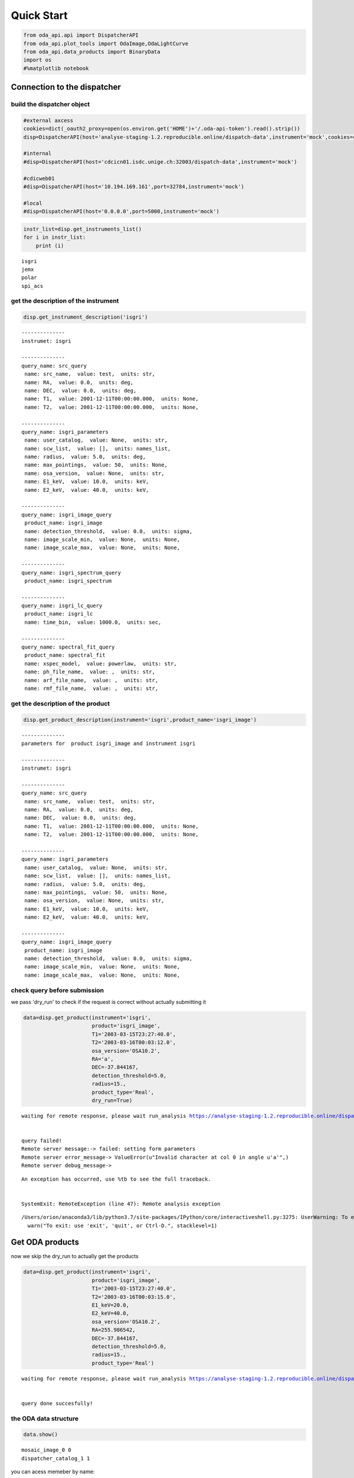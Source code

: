 
Quick Start
===========

.. code:: ipython3

    from oda_api.api import DispatcherAPI
    from oda_api.plot_tools import OdaImage,OdaLightCurve
    from oda_api.data_products import BinaryData
    import os
    #%matplotlib notebook


Connection to the dispatcher
----------------------------

build the dispatcher object
~~~~~~~~~~~~~~~~~~~~~~~~~~~

.. code:: ipython3

    #external axcess
    cookies=dict(_oauth2_proxy=open(os.environ.get('HOME')+'/.oda-api-token').read().strip())
    disp=DispatcherAPI(host='analyse-staging-1.2.reproducible.online/dispatch-data',instrument='mock',cookies=cookies,protocol='https')
    
    #internal
    #disp=DispatcherAPI(host='cdcicn01.isdc.unige.ch:32003/dispatch-data',instrument='mock')
    
    #cdicweb01
    #disp=DispatcherAPI(host='10.194.169.161',port=32784,instrument='mock')
    
    #local
    #disp=DispatcherAPI(host='0.0.0.0',port=5000,instrument='mock')
     

.. code:: ipython3

    instr_list=disp.get_instruments_list()
    for i in instr_list:
        print (i)


.. parsed-literal::

    isgri
    jemx
    polar
    spi_acs



get the description of the instrument
~~~~~~~~~~~~~~~~~~~~~~~~~~~~~~~~~~~~~

.. code:: ipython3

    disp.get_instrument_description('isgri')


.. parsed-literal::

    
    --------------
    instrumet: isgri
    
    --------------
    query_name: src_query
     name: src_name,  value: test,  units: str, 
     name: RA,  value: 0.0,  units: deg, 
     name: DEC,  value: 0.0,  units: deg, 
     name: T1,  value: 2001-12-11T00:00:00.000,  units: None, 
     name: T2,  value: 2001-12-11T00:00:00.000,  units: None, 
    
    --------------
    query_name: isgri_parameters
     name: user_catalog,  value: None,  units: str, 
     name: scw_list,  value: [],  units: names_list, 
     name: radius,  value: 5.0,  units: deg, 
     name: max_pointings,  value: 50,  units: None, 
     name: osa_version,  value: None,  units: str, 
     name: E1_keV,  value: 10.0,  units: keV, 
     name: E2_keV,  value: 40.0,  units: keV, 
    
    --------------
    query_name: isgri_image_query
     product_name: isgri_image
     name: detection_threshold,  value: 0.0,  units: sigma, 
     name: image_scale_min,  value: None,  units: None, 
     name: image_scale_max,  value: None,  units: None, 
    
    --------------
    query_name: isgri_spectrum_query
     product_name: isgri_spectrum
    
    --------------
    query_name: isgri_lc_query
     product_name: isgri_lc
     name: time_bin,  value: 1000.0,  units: sec, 
    
    --------------
    query_name: spectral_fit_query
     product_name: spectral_fit
     name: xspec_model,  value: powerlaw,  units: str, 
     name: ph_file_name,  value: ,  units: str, 
     name: arf_file_name,  value: ,  units: str, 
     name: rmf_file_name,  value: ,  units: str, 


get the description of the product
~~~~~~~~~~~~~~~~~~~~~~~~~~~~~~~~~~

.. code:: ipython3

    disp.get_product_description(instrument='isgri',product_name='isgri_image')


.. parsed-literal::

    --------------
    parameters for  product isgri_image and instrument isgri
    
    --------------
    instrumet: isgri
    
    --------------
    query_name: src_query
     name: src_name,  value: test,  units: str, 
     name: RA,  value: 0.0,  units: deg, 
     name: DEC,  value: 0.0,  units: deg, 
     name: T1,  value: 2001-12-11T00:00:00.000,  units: None, 
     name: T2,  value: 2001-12-11T00:00:00.000,  units: None, 
    
    --------------
    query_name: isgri_parameters
     name: user_catalog,  value: None,  units: str, 
     name: scw_list,  value: [],  units: names_list, 
     name: radius,  value: 5.0,  units: deg, 
     name: max_pointings,  value: 50,  units: None, 
     name: osa_version,  value: None,  units: str, 
     name: E1_keV,  value: 10.0,  units: keV, 
     name: E2_keV,  value: 40.0,  units: keV, 
    
    --------------
    query_name: isgri_image_query
     product_name: isgri_image
     name: detection_threshold,  value: 0.0,  units: sigma, 
     name: image_scale_min,  value: None,  units: None, 
     name: image_scale_max,  value: None,  units: None, 


check query before submission
~~~~~~~~~~~~~~~~~~~~~~~~~~~~~

we pass 'dry\_run' to check if the request is correct without actually
submitting it

.. code:: ipython3

    data=disp.get_product(instrument='isgri',
                          product='isgri_image',
                          T1='2003-03-15T23:27:40.0',
                          T2='2003-03-16T00:03:12.0',
                          osa_version='OSA10.2',
                          RA='a',
                          DEC=-37.844167,
                          detection_threshold=5.0,
                          radius=15.,
                          product_type='Real',
                          dry_run=True)


.. parsed-literal::

    waiting for remote response, please wait run_analysis https://analyse-staging-1.2.reproducible.online/dispatch-data
    
    
    query failed!
    Remote server message:-> failed: setting form parameters
    Remote server error_message-> ValueError(u"Invalid character at col 0 in angle u'a'",)
    Remote server debug_message-> 


::


    An exception has occurred, use %tb to see the full traceback.


    SystemExit: RemoteException (line 47): Remote analysis exception



.. parsed-literal::

    /Users/orion/anaconda3/lib/python3.7/site-packages/IPython/core/interactiveshell.py:3275: UserWarning: To exit: use 'exit', 'quit', or Ctrl-D.
      warn("To exit: use 'exit', 'quit', or Ctrl-D.", stacklevel=1)


Get ODA products
----------------

now we skip the dry\_run to actually get the products

.. code:: ipython3

    data=disp.get_product(instrument='isgri',
                          product='isgri_image',
                          T1='2003-03-15T23:27:40.0',
                          T2='2003-03-16T00:03:15.0',
                          E1_keV=20.0,
                          E2_keV=40.0,
                          osa_version='OSA10.2',
                          RA=255.986542,
                          DEC=-37.844167,
                          detection_threshold=5.0,
                          radius=15.,
                          product_type='Real')


.. parsed-literal::

    waiting for remote response, please wait run_analysis https://analyse-staging-1.2.reproducible.online/dispatch-data
    
    
    query done succesfully!


the ODA data structure
~~~~~~~~~~~~~~~~~~~~~~

.. code:: ipython3

    data.show()


.. parsed-literal::

    mosaic_image_0 0
    dispatcher_catalog_1 1


you can acess memeber by name:

.. code:: ipython3

    data.mosaic_image_0




.. parsed-literal::

    <oda_api.data_products.NumpyDataProduct at 0x117c8f828>



or by position in the data list

.. code:: ipython3

    data._p_list[0]




.. parsed-literal::

    <oda_api.data_products.NumpyDataProduct at 0x117c8f828>



the ODA catalog
~~~~~~~~~~~~~~~

.. code:: ipython3

    data.dispatcher_catalog_1.table




.. raw:: html

    <i>Table length=4</i>
    <table id="table4694015728" class="table-striped table-bordered table-condensed">
    <thead><tr><th>meta_ID</th><th>src_names</th><th>significance</th><th>ra</th><th>dec</th><th>NEW_SOURCE</th><th>ISGRI_FLAG</th><th>FLAG</th><th>ERR_RAD</th></tr></thead>
    <thead><tr><th></th><th></th><th></th><th>deg</th><th>deg</th><th></th><th></th><th></th><th></th></tr></thead>
    <thead><tr><th>int64</th><th>str12</th><th>float64</th><th>float64</th><th>float64</th><th>int64</th><th>int64</th><th>int64</th><th>float64</th></tr></thead>
    <tr><td>67</td><td>OAO 1657-415</td><td>18.9650936126709</td><td>255.1972198486328</td><td>-41.653160095214844</td><td>-32768</td><td>2</td><td>0</td><td>0.00014000000373926014</td></tr>
    <tr><td>73</td><td>4U 1700-377</td><td>22.8853702545166</td><td>255.97720336914062</td><td>-37.83725357055664</td><td>-32768</td><td>2</td><td>0</td><td>0.0002800000074785203</td></tr>
    <tr><td>76</td><td>GX 349+2</td><td>14.08207893371582</td><td>256.4292297363281</td><td>-36.415679931640625</td><td>-32768</td><td>2</td><td>0</td><td>0.0002800000074785203</td></tr>
    <tr><td>128</td><td>GX 354-0</td><td>9.371565818786621</td><td>262.9886169433594</td><td>-33.828392028808594</td><td>-32768</td><td>2</td><td>0</td><td>0.0002800000074785203</td></tr>
    </table>



you can use astropy.table commands to modify the table of the catatlog
http://docs.astropy.org/en/stable/table/modify\_table.html

to generate a catalog to pass to the dispatcher api

.. code:: ipython3

    api_cat=data.dispatcher_catalog_1.get_api_dictionary()

.. code:: ipython3

    api_cat




.. parsed-literal::

    '{"cat_frame": "fk5", "cat_coord_units": "deg", "cat_column_list": [[67, 73, 76, 128], ["OAO 1657-415", "4U 1700-377", "GX 349+2", "GX 354-0"], [18.9650936126709, 22.8853702545166, 14.08207893371582, 9.371565818786621], [255.1972198486328, 255.97720336914062, 256.4292297363281, 262.9886169433594], [-41.653160095214844, -37.83725357055664, -36.415679931640625, -33.828392028808594], [-32768, -32768, -32768, -32768], [2, 2, 2, 2], [0, 0, 0, 0], [0.00014000000373926014, 0.0002800000074785203, 0.0002800000074785203, 0.0002800000074785203]], "cat_column_names": ["meta_ID", "src_names", "significance", "ra", "dec", "NEW_SOURCE", "ISGRI_FLAG", "FLAG", "ERR_RAD"], "cat_column_descr": [["meta_ID", "<i8"], ["src_names", "<U12"], ["significance", "<f8"], ["ra", "<f8"], ["dec", "<f8"], ["NEW_SOURCE", "<i8"], ["ISGRI_FLAG", "<i8"], ["FLAG", "<i8"], ["ERR_RAD", "<f8"]], "cat_lat_name": "dec", "cat_lon_name": "ra"}'



.. code:: ipython3

    data=disp.get_product(instrument='isgri',
                          product='isgri_image',
                          T1='2003-03-15T23:27:40.0',
                          T2='2003-03-16T00:03:15.0',
                          E1_keV=20.0,
                          E2_keV=40.0,
                          osa_version='OSA10.2',
                          RA=255.986542,
                          DEC=-37.844167,
                          detection_threshold=5.0,
                          radius=15.,
                          product_type='Rela',
                          selected_catalog=api_cat)


.. parsed-literal::

    waiting for remote response, please wait run_analysis https://analyse-staging-1.2.reproducible.online/dispatch-data
    
    
    query done succesfully!


you can explore the image with the following command

.. code:: ipython3

    data.mosaic_image_0.show()


.. parsed-literal::

    ------------------------------
    name: mosaic_image
    meta_data dict_keys(['src_name', 'instrument', 'product', 'query_parameters'])
    number of data units 1
    ------------------------------
    data uniti 0 ,name: ISGR-MOSA-IMA


.. code:: ipython3

    data.mosaic_image_0.show_meta()


.. parsed-literal::

    ------------------------------
    src_name : 
    instrument : isgri
    product : mosaic
    query_parameters : [{"query_name": "isgri_image_query"}, {"product_name": "isgri_image_query"}, {"units": "sigma", "name": "detection_threshold", "value": "5.0"}, {"units": null, "name": "image_scale_min", "value": null}, {"units": null, "name": "image_scale_max", "value": null}]
    ------------------------------


.. code:: ipython3

    data.mosaic_image_0.data_unit[0].data




.. parsed-literal::

    array([[0., 0., 0., ..., 0., 0., 0.],
           [0., 0., 0., ..., 0., 0., 0.],
           [0., 0., 0., ..., 0., 0., 0.],
           ...,
           [0., 0., 0., ..., 0., 0., 0.],
           [0., 0., 0., ..., 0., 0., 0.],
           [0., 0., 0., ..., 0., 0., 0.]], dtype=float32)



.. code:: ipython3

    hdu=data.mosaic_image_0.to_fits_hdu_list()

.. code:: ipython3

    data.mosaic_image_0.data_unit[0].data.shape




.. parsed-literal::

    (455, 455)



.. code:: ipython3

    data.mosaic_image_0.write_fits_file('test.fits',overwrite=True)

the ODA Image plotting tool
~~~~~~~~~~~~~~~~~~~~~~~~~~~

.. code:: ipython3

    #interactive
    #%matplotlib notebook
    
    %matplotlib inline
    im=OdaImage(data.mosaic_image_0)

.. code:: ipython3

    im.show()



.. image:: TestAPI_files/TestAPI_37_0.png


.. code:: ipython3

    data.mosaic_image_0.data_unit[0].header




.. parsed-literal::

    {'BASETYPE': 'DAL_ARRAY',
     'BITPIX': -32,
     'BSCALE': 1,
     'BUNIT': 'no units',
     'BZERO': 0,
     'CD1_1': -0.0822862539155913,
     'CD1_2': 0.0,
     'CD2_1': 0.0,
     'CD2_2': 0.0822862539155913,
     'CHANMAX': 40,
     'CHANMIN': 20,
     'CHANTYPE': 'PI',
     'CHECKSUM': 'dCOEfBN9dBNEdBN9',
     'COMMENT': 'STAMP :',
     'CONFIGUR': 'latest_osa_sw_2015-11-10T03:50:02',
     'CREATOR': 'ii_skyimage 5.4.4',
     'CRPIX1': 228.0,
     'CRPIX2': 228.0,
     'CRVAL1': 252.939376831055,
     'CRVAL2': -32.649772644043,
     'CTYPE1': 'RA---TAN',
     'CTYPE2': 'DEC--TAN',
     'CUNIT1': 'deg',
     'CUNIT2': 'deg',
     'DATASUM': '3562348081',
     'DATE': '2019-03-15T12:08:54',
     'DATE-END': '2003-03-15T23:57:39',
     'DATE-OBS': '2003-03-15T23:27:53',
     'DEADC': 0.775885283090927,
     'DETNAM': 'ISGRI',
     'EQUINOX': 2000.0,
     'EXTNAME': 'ISGR-MOSA-IMA',
     'EXTREL': '7.4',
     'EXTVER': 3,
     'E_MAX': 40.0,
     'E_MEAN': 30.0,
     'E_MIN': 20.0,
     'GCOUNT': 1,
     'GRPID1': 1,
     'HDUCLAS1': 'IMAGE',
     'HDUCLASS': 'OGIP',
     'HDUDOC': 'ISDC-IBIS ICD',
     'HDUVERS': '1.1.0',
     'IMATYPE': 'SIGNIFICANCE',
     'INSTRUME': 'IBIS',
     'ISDCLEVL': 'IMA',
     'LATPOLE': 0,
     'LONGPOLE': 180,
     'MJDREF': 51544.0,
     'MOSASPR': 1,
     'NAXIS': 2,
     'NAXIS1': 455,
     'NAXIS2': 455,
     'OGID': 'String',
     'ONTIME': 1587.05859375,
     'ORIGIN': 'ISDC',
     'PCOUNT': 0,
     'RADECSYS': 'FK5',
     'STAMP': '2019-03-15T12:08:54 ii_skyimage 5.4.4',
     'TELAPSE': 1589.0,
     'TELESCOP': 'INTEGRAL',
     'TFIRST': 1169.97884473118,
     'TIMEREF': 'LOCAL',
     'TIMESYS': 'TT',
     'TIMEUNIT': 'd',
     'TLAST': 1169.99724526505,
     'TSTART': 1169.97844975867,
     'TSTOP': 1169.99912106495,
     'XTENSION': 'IMAGE'}



the ODA LC plotting tool
~~~~~~~~~~~~~~~~~~~~~~~~

.. code:: ipython3

    data=disp.get_product(instrument='isgri',
                          product='isgri_lc',
                          T1='2003-03-15T23:27:40.0',
                          T2='2003-03-16T00:03:12.0',
                          time_bin=70,
                          osa_version='OSA10.2',
                          RA=255.986542,
                          DEC=-37.844167,
                          detection_threshold=5.0,
                          radius=15.,
                          product_type='Real')


.. parsed-literal::

    waiting for remote response, please wait run_analysis http://10.194.169.161:32784
    
    
    query done succesfully!


explore LC
~~~~~~~~~~

.. code:: ipython3

    data.show()


.. parsed-literal::

    isgri_lc_0 0
    isgri_lc_1 1
    isgri_lc_2 2
    isgri_lc_3 3
    isgri_lc_4 4
    isgri_lc_5 5
    isgri_lc_6 6
    isgri_lc_7 7
    isgri_lc_8 8
    isgri_lc_9 9
    isgri_lc_10 10
    isgri_lc_11 11
    isgri_lc_12 12
    isgri_lc_13 13
    isgri_lc_14 14
    isgri_lc_15 15
    isgri_lc_16 16
    isgri_lc_17 17
    isgri_lc_18 18
    isgri_lc_19 19
    isgri_lc_20 20
    isgri_lc_21 21
    isgri_lc_22 22
    isgri_lc_23 23
    isgri_lc_24 24
    isgri_lc_25 25
    isgri_lc_26 26
    isgri_lc_27 27
    isgri_lc_28 28
    isgri_lc_29 29


.. code:: ipython3

    data.isgri_lc_0.show_meta()


.. parsed-literal::

    ------------------------------
    src_name : GX 349+2
    rate : RATE
    time_bin : 0.000810143479094966
    rate_err : ERROR
    time : TIME
    ------------------------------


.. code:: ipython3

    for ID,s in enumerate(data._p_list):
        print (ID,s.meta_data['src_name'])


.. parsed-literal::

    0 GX 349+2
    1 IGR J17285-2922
    2 AX J1700.2-4220
    3 IGR J17507-2856
    4 IGR J17508-3219
    5 IGR J17586-2129
    6 OAO 1657-415
    7 GRO J1719-24
    8 4U 1735-444
    9 IGR J17326-3445
    10 4U 1722-30
    11 IGR J17099-2418
    12 NEW_6
    13 NEW_4
    14 NEW_5
    15 NEW_2
    16 NEW_3
    17 NEW_1
    18 IGR J16248-4603
    19 IGR J17091-3624
    20 IGR J17191-2821
    21 IGR J17103-3341
    22 GRS 1747-312
    23 GX 354-0
    24 IGR J17314-2854
    25 GX 1+4
    26 H 1705-440
    27 1RXS J174607.8-21333
    28 4U 1700-377
    29 1E 1740.7-2942


.. code:: ipython3

    lc=data._p_list[0]
    lc.data_unit[1].data




.. parsed-literal::

    array([(1169.97924981, 198.35461, 437.45297 , 2.560371 , 16.756752 , 6.457998 , 0.9999995),
           (1169.98006   , 193.66727, 126.646324, 2.4612792, 26.851568 , 6.381221 , 0.9999995),
           (1169.98087017, 165.48798, 106.67175 , 2.2341907, 30.112095 , 5.7995043, 0.9999995),
           (1169.98168037, 170.36319, 110.04073 , 2.2748673, 24.547153 , 5.9050727, 0.9999995),
           (1169.98249057, 179.08556, 114.907425, 2.319844 , 19.534487 , 6.0552273, 0.9999995),
           (1169.98330074, 170.404  , 113.80614 , 2.2976866, 35.34908  , 5.917109 , 0.9999995),
           (1169.98411092, 177.87416, 112.59515 , 2.3153915, 46.75426  , 6.0594788, 0.9999995),
           (1169.98492112, 170.02942, 107.77012 , 2.3239565, 44.09943  , 5.904361 , 0.9999995),
           (1169.9857313 , 169.3733 , 108.96758 , 2.294586 , 38.917126 , 5.8867855, 0.9999995),
           (1169.98654149, 164.62074, 105.818214, 2.196995 , 41.819798 , 5.79285  , 0.9999995),
           (1169.98735168, 160.1174 , 100.87292 , 2.2091596, 19.254423 , 5.7093225, 0.9999995),
           (1169.98816182, 155.62761,  96.28564 , 2.1253731, 27.0208   , 5.6491156, 0.9980645),
           (1169.98897204, 157.76117,  99.53124 , 2.1842995,  5.4414988, 5.689717 , 0.9999995),
           (1169.98978224, 160.51135, 101.27726 , 2.2166016, 24.804337 , 5.76037  , 0.9999995),
           (1169.9905924 , 202.97316, 134.32904 , 2.508761 , 12.959747 , 6.5388417, 0.9987744),
           (1169.9914026 , 186.44695, 121.30305 , 2.4868033, 19.698153 , 6.3498526, 0.9656138),
           (1169.99221276, 174.3811 , 113.04454 , 2.3120182, 17.881779 , 6.0166554, 0.9999995),
           (1169.99302296, 165.1697 , 104.734985, 2.2342746, 16.395714 , 5.8019214, 0.9999995),
           (1169.99383313, 162.44868, 102.406204, 2.2399845, 20.798388 , 5.7825265, 0.9999995),
           (1169.99464334, 161.5848 , 103.45639 , 2.2202725, 25.759254 , 5.7537603, 0.9983044),
           (1169.99545352, 161.81468, 102.12336 , 2.1989408, 13.644187 , 5.7544456, 0.9999995),
           (1169.99626372, 163.90817, 103.48788 , 2.1763616, 22.161682 , 5.7832775, 0.9999995),
           (1169.99695709, 166.75832,  99.20768 , 2.6200924, 17.814016 , 6.9220653, 0.9999995)],
          dtype=(numpy.record, [('TIME', '>f8'), ('TOT_COUNTS', '>f4'), ('BACKV', '>f4'), ('BACKE', '>f4'), ('RATE', '>f4'), ('ERROR', '>f4'), ('FRACEXP', '>f4')]))



.. code:: ipython3

    lc.show()


.. parsed-literal::

    ------------------------------
    name: isgri_lc
    meta_data dict_keys(['src_name', 'rate', 'time_bin', 'rate_err', 'time'])
    number of data units 2
    ------------------------------
    data uniti 0 ,name: PRIMARY
    data uniti 1 ,name: ISGR-SRC.-LCR


.. code:: ipython3

    lc.meta_data




.. parsed-literal::

    {'src_name': 'GX 349+2',
     'rate': 'RATE',
     'time_bin': 0.000810143479094966,
     'rate_err': 'ERROR',
     'time': 'TIME'}



.. code:: ipython3

    %matplotlib inline
    OdaLightCurve(lc).show(unit_ID=1)



.. image:: TestAPI_files/TestAPI_48_0.png


.. code:: ipython3

    lc.data_unit[0].header




.. parsed-literal::

    {'BITPIX': 8, 'EXTEND': True, 'NAXIS': 0, 'SIMPLE': True}



Polar LC
~~~~~~~~

.. code:: ipython3

    #conda create --name=polar_root root=5 python=3 -c nlesc
    #source activate poloar_root
    #conda install astropy future -c nlesc
    #conda install -c conda-forge json_tricks
    #from oda_api.api import DispatcherAPI
    #from oda_api.data_products import BinaryData
    #from oda_api.plot_tools import OdaImage,OdaLightCurve
    #disp=DispatcherAPI(host='10.194.169.161',port=32784,instrument='mock',protocol='http')
    data=disp.get_product(instrument='polar',product='polar_lc',T1='2016-12-18T08:32:21.000',T2='2016-12-18T08:34:01.000',time_bin=0.5,verbose=True,dry_run=False)


.. parsed-literal::

    waiting for remote response, please wait run_analysis http://10.194.169.161:32784
    
    
    query done succesfully!


.. code:: ipython3

    data.show()


.. parsed-literal::

    _0 0
    pord_1 1


.. code:: ipython3

    data._p_list[0]




.. parsed-literal::

    <oda_api.data_products.NumpyDataProduct at 0x119fbf2b0>



.. code:: ipython3

    lc=data._p_list[0]
    root=data._p_list[1]
    open('lc.root', "wb").write(root)




.. parsed-literal::

    5022



.. code:: ipython3

     open('lc.root', "wb").write(root)




.. parsed-literal::

    5022



.. code:: ipython3

    %matplotlib inline
    OdaLightCurve(lc).show(unit_ID=0)



.. image:: TestAPI_files/TestAPI_56_0.png


SPIACS LC
~~~~~~~~~

.. code:: ipython3

    disp.get_instrument_description('spi_acs')


.. parsed-literal::

    
    --------------
    instrumet: spi_acs
    
    --------------
    query_name: src_query
     name: src_name,  value: test,  units: str, 
     name: RA,  value: 0.0,  units: deg, 
     name: DEC,  value: 0.0,  units: deg, 
     name: T1,  value: 2001-12-11T00:00:00.000,  units: None, 
     name: T2,  value: 2001-12-11T00:00:00.000,  units: None, 
    
    --------------
    query_name: spiacs_parameters
     name: user_catalog,  value: None,  units: str, 
     name: [],  value: [],  units: names_list, 
    
    --------------
    query_name: spi_acs_lc_query
     product_name: spi_acs_lc
     name: time_bin,  value: 1000.0,  units: sec, 


.. code:: ipython3

    data=disp.get_product(instrument='spi_acs',
                          product='spi_acs_lc',
                          T1='2003-03-15T23:27:40.0',
                          T2='2003-03-15T23:57:12.0',
                          time_bin=2,
                          osa_version='OSA10.2',
                          RA=255.986542,
                          DEC=-37.844167,
                          detection_threshold=5.0,
                          radius=15.,
                          product_type='Real')


.. parsed-literal::

    waiting for remote response, please wait run_analysis http://10.194.169.161:32784
    
    
    query done succesfully!


.. code:: ipython3

    data.show()


.. parsed-literal::

    _0 0


.. code:: ipython3

    lc=data._p_list[0]


.. code:: ipython3

    lc.show()


.. parsed-literal::

    ------------------------------
    name: 
    meta_data dict_keys(['src_name', 'rate', 'time_bin', 'rate_err', 'time'])
    number of data units 1
    ------------------------------
    data uniti 0 ,name: RATE


.. code:: ipython3

    lc.data_unit[0].header




.. parsed-literal::

    {'BITPIX': 8,
     'EXTNAME': 'RATE',
     'GCOUNT': 1,
     'INSTRUME': 'SPIACS',
     'MJDREF': 51544.0,
     'NAXIS': 2,
     'NAXIS1': 24,
     'NAXIS2': 886,
     'ONTIME': 1772.0,
     'PCOUNT': 0,
     'TELESCOP': 'INTEGRAL',
     'TFIELDS': 3,
     'TFORM1': 'D',
     'TFORM2': 'D',
     'TFORM3': 'D',
     'TIMEREF': 'LOCAL',
     'TIMESYS': 'TT',
     'TIMEUNIT': 's',
     'TIMEZERO': -885.993,
     'TSTART': 101086060.00700004,
     'TSTOP': 101087832.00700004,
     'TTYPE1': 'TIME',
     'TTYPE2': 'RATE',
     'TTYPE3': 'ERROR',
     'XTENSION': 'BINTABLE'}



.. code:: ipython3

    lc.data_unit[0].data[0:10]




.. parsed-literal::

    array([(-885.018, 75779. , 194.65225403),
           (-883.018, 75484. , 194.27300379),
           (-881.018, 76190. , 195.17940465),
           (-879.018, 75694.5, 194.54369689),
           (-877.018, 75322. , 194.06442229),
           (-875.018, 76017.5, 194.95832888),
           (-873.018, 75529. , 194.33090336),
           (-871.018, 75815. , 194.69848484),
           (-869.018, 76324. , 195.35096621),
           (-867.018, 75448.5, 194.22731528)],
          dtype=[('TIME', '<f8'), ('RATE', '<f8'), ('ERROR', '<f8')])



.. code:: ipython3

    OdaLightCurve(lc).show(unit_ID=0)



.. image:: TestAPI_files/TestAPI_65_0.png


the ODA and spectra
~~~~~~~~~~~~~~~~~~~

.. code:: ipython3

    data=disp.get_product(instrument='isgri',
                          product='isgri_spectrum',
                          T1='2003-03-15T23:27:40.0',
                          T2='2003-03-16T00:03:12.0',
                          time_bin=50,
                          osa_version='OSA10.2',
                          RA=255.986542,
                          DEC=-37.844167,
                          detection_threshold=5.0,
                          radius=15.,
                          product_type='Real')


.. parsed-literal::

    waiting for remote response, please wait run_analysis http://10.194.169.161:32784
    
    
    query done succesfully!


explore spectra
~~~~~~~~~~~~~~~

.. code:: ipython3

    for ID,s in enumerate(data._p_list):
        print (ID,s.meta_data)


.. parsed-literal::

    0 {'src_name': 'GX 349+2', 'product': 'isgri_spectrum'}
    1 {'src_name': 'GX 349+2', 'product': 'isgri_arf'}
    2 {'src_name': 'GX 349+2', 'product': 'isgri_rmf'}
    3 {'src_name': 'IGR J17285-2922', 'product': 'isgri_spectrum'}
    4 {'src_name': 'IGR J17285-2922', 'product': 'isgri_arf'}
    5 {'src_name': 'IGR J17285-2922', 'product': 'isgri_rmf'}
    6 {'src_name': 'AX J1700.2-4220', 'product': 'isgri_spectrum'}
    7 {'src_name': 'AX J1700.2-4220', 'product': 'isgri_arf'}
    8 {'src_name': 'AX J1700.2-4220', 'product': 'isgri_rmf'}
    9 {'src_name': 'IGR J17507-2856', 'product': 'isgri_spectrum'}
    10 {'src_name': 'IGR J17507-2856', 'product': 'isgri_arf'}
    11 {'src_name': 'IGR J17507-2856', 'product': 'isgri_rmf'}
    12 {'src_name': 'IGR J17508-3219', 'product': 'isgri_spectrum'}
    13 {'src_name': 'IGR J17508-3219', 'product': 'isgri_arf'}
    14 {'src_name': 'IGR J17508-3219', 'product': 'isgri_rmf'}
    15 {'src_name': 'IGR J17586-2129', 'product': 'isgri_spectrum'}
    16 {'src_name': 'IGR J17586-2129', 'product': 'isgri_arf'}
    17 {'src_name': 'IGR J17586-2129', 'product': 'isgri_rmf'}
    18 {'src_name': 'OAO 1657-415', 'product': 'isgri_spectrum'}
    19 {'src_name': 'OAO 1657-415', 'product': 'isgri_arf'}
    20 {'src_name': 'OAO 1657-415', 'product': 'isgri_rmf'}
    21 {'src_name': 'GRO J1719-24', 'product': 'isgri_spectrum'}
    22 {'src_name': 'GRO J1719-24', 'product': 'isgri_arf'}
    23 {'src_name': 'GRO J1719-24', 'product': 'isgri_rmf'}
    24 {'src_name': '4U 1735-444', 'product': 'isgri_spectrum'}
    25 {'src_name': '4U 1735-444', 'product': 'isgri_arf'}
    26 {'src_name': '4U 1735-444', 'product': 'isgri_rmf'}
    27 {'src_name': 'IGR J17326-3445', 'product': 'isgri_spectrum'}
    28 {'src_name': 'IGR J17326-3445', 'product': 'isgri_arf'}
    29 {'src_name': 'IGR J17326-3445', 'product': 'isgri_rmf'}
    30 {'src_name': 'Background', 'product': 'isgri_spectrum'}
    31 {'src_name': 'Background', 'product': 'isgri_arf'}
    32 {'src_name': 'Background', 'product': 'isgri_rmf'}
    33 {'src_name': '4U 1722-30', 'product': 'isgri_spectrum'}
    34 {'src_name': '4U 1722-30', 'product': 'isgri_arf'}
    35 {'src_name': '4U 1722-30', 'product': 'isgri_rmf'}
    36 {'src_name': 'IGR J17099-2418', 'product': 'isgri_spectrum'}
    37 {'src_name': 'IGR J17099-2418', 'product': 'isgri_arf'}
    38 {'src_name': 'IGR J17099-2418', 'product': 'isgri_rmf'}
    39 {'src_name': 'NEW_6', 'product': 'isgri_spectrum'}
    40 {'src_name': 'NEW_6', 'product': 'isgri_arf'}
    41 {'src_name': 'NEW_6', 'product': 'isgri_rmf'}
    42 {'src_name': 'NEW_4', 'product': 'isgri_spectrum'}
    43 {'src_name': 'NEW_4', 'product': 'isgri_arf'}
    44 {'src_name': 'NEW_4', 'product': 'isgri_rmf'}
    45 {'src_name': 'NEW_5', 'product': 'isgri_spectrum'}
    46 {'src_name': 'NEW_5', 'product': 'isgri_arf'}
    47 {'src_name': 'NEW_5', 'product': 'isgri_rmf'}
    48 {'src_name': 'NEW_2', 'product': 'isgri_spectrum'}
    49 {'src_name': 'NEW_2', 'product': 'isgri_arf'}
    50 {'src_name': 'NEW_2', 'product': 'isgri_rmf'}
    51 {'src_name': 'NEW_3', 'product': 'isgri_spectrum'}
    52 {'src_name': 'NEW_3', 'product': 'isgri_arf'}
    53 {'src_name': 'NEW_3', 'product': 'isgri_rmf'}
    54 {'src_name': 'NEW_1', 'product': 'isgri_spectrum'}
    55 {'src_name': 'NEW_1', 'product': 'isgri_arf'}
    56 {'src_name': 'NEW_1', 'product': 'isgri_rmf'}
    57 {'src_name': 'IGR J16248-4603', 'product': 'isgri_spectrum'}
    58 {'src_name': 'IGR J16248-4603', 'product': 'isgri_arf'}
    59 {'src_name': 'IGR J16248-4603', 'product': 'isgri_rmf'}
    60 {'src_name': 'IGR J17091-3624', 'product': 'isgri_spectrum'}
    61 {'src_name': 'IGR J17091-3624', 'product': 'isgri_arf'}
    62 {'src_name': 'IGR J17091-3624', 'product': 'isgri_rmf'}
    63 {'src_name': 'IGR J17191-2821', 'product': 'isgri_spectrum'}
    64 {'src_name': 'IGR J17191-2821', 'product': 'isgri_arf'}
    65 {'src_name': 'IGR J17191-2821', 'product': 'isgri_rmf'}
    66 {'src_name': 'IGR J17103-3341', 'product': 'isgri_spectrum'}
    67 {'src_name': 'IGR J17103-3341', 'product': 'isgri_arf'}
    68 {'src_name': 'IGR J17103-3341', 'product': 'isgri_rmf'}
    69 {'src_name': 'GRS 1747-312', 'product': 'isgri_spectrum'}
    70 {'src_name': 'GRS 1747-312', 'product': 'isgri_arf'}
    71 {'src_name': 'GRS 1747-312', 'product': 'isgri_rmf'}
    72 {'src_name': 'GX 354-0', 'product': 'isgri_spectrum'}
    73 {'src_name': 'GX 354-0', 'product': 'isgri_arf'}
    74 {'src_name': 'GX 354-0', 'product': 'isgri_rmf'}
    75 {'src_name': 'IGR J17314-2854', 'product': 'isgri_spectrum'}
    76 {'src_name': 'IGR J17314-2854', 'product': 'isgri_arf'}
    77 {'src_name': 'IGR J17314-2854', 'product': 'isgri_rmf'}
    78 {'src_name': 'GX 1+4', 'product': 'isgri_spectrum'}
    79 {'src_name': 'GX 1+4', 'product': 'isgri_arf'}
    80 {'src_name': 'GX 1+4', 'product': 'isgri_rmf'}
    81 {'src_name': 'H 1705-440', 'product': 'isgri_spectrum'}
    82 {'src_name': 'H 1705-440', 'product': 'isgri_arf'}
    83 {'src_name': 'H 1705-440', 'product': 'isgri_rmf'}
    84 {'src_name': '1RXS J174607.8-21333', 'product': 'isgri_spectrum'}
    85 {'src_name': '1RXS J174607.8-21333', 'product': 'isgri_arf'}
    86 {'src_name': '1RXS J174607.8-21333', 'product': 'isgri_rmf'}
    87 {'src_name': '4U 1700-377', 'product': 'isgri_spectrum'}
    88 {'src_name': '4U 1700-377', 'product': 'isgri_arf'}
    89 {'src_name': '4U 1700-377', 'product': 'isgri_rmf'}
    90 {'src_name': '1E 1740.7-2942', 'product': 'isgri_spectrum'}
    91 {'src_name': '1E 1740.7-2942', 'product': 'isgri_arf'}
    92 {'src_name': '1E 1740.7-2942', 'product': 'isgri_rmf'}


.. code:: ipython3

    data._p_list[87].write_fits_file('spec.fits')
    data._p_list[88].write_fits_file('arf.fits')
    data._p_list[89].write_fits_file('rmf.fits')


.. code:: ipython3

    s.show()


.. parsed-literal::

    ------------------------------
    name: 
    meta_data dict_keys(['src_name', 'product'])
    number of data units 4
    ------------------------------
    data uniti 0 ,name: PRIMARY
    data uniti 1 ,name: GROUPING
    data uniti 2 ,name: ISGR-RMF.-RSP
    data uniti 3 ,name: ISGR-EBDS-MOD


.. code:: ipython3

    d=data._p_list[3]


.. code:: ipython3

    d.data_unit[1].header




.. parsed-literal::

    {'ANCRFILE': 'NONE',
     'AREASCAL': 1,
     'BACKFILE': 'NONE',
     'BACKSCAL': 1,
     'BASETYPE': 'DAL_TABLE',
     'BITPIX': 8,
     'BKGPARAM': 'rebinned_back_spe.fits',
     'CHANTYPE': 'PI',
     'CHECKSUM': 'oKaFoJWEoJaEoJUE',
     'COMMENT': '  on the next keyword which has the name CONTINUE.',
     'CONFIGUR': 'latest_osa_sw_2015-11-10T03:50:02',
     'CORRFILE': 'NONE',
     'CORRSCAL': 0,
     'CREATOR': 'ISGRISpectraSum.v5.4.2.extractall',
     'DATASUM': '3507849637',
     'DATE': '2018-12-14T13:50:24.083597',
     'DEADC': 0.775885283090927,
     'DEC_OBJ': -29.3624725341797,
     'DETCHANS': 62,
     'DETNAM': 'ISGRI',
     'EQUINOX': 2000.0,
     'EXPOSURE': 1198.97207125461,
     'EXP_SRC': 417.510009765625,
     'EXTNAME': 'ISGR-EVTS-SPE',
     'EXTREL': '10.4',
     'EXTVER': 13,
     'FILTER': 'none',
     'FITTYPE': 6,
     'GCOUNT': 1,
     'GRPID1': 1,
     'HDUCLAS1': 'SPECTRUM',
     'HDUCLAS2': 'TOTAL',
     'HDUCLAS3': 'RATE',
     'HDUCLASS': 'OGIP',
     'HDUVERS': '1.2.1',
     'INSTRUME': 'IBIS',
     'ISDCLEVL': 'SPE',
     'LONGSTRN': 'OGIP 1.0',
     'MJDREF': 51544.0,
     'NAME': 'IGR J17285-2922',
     'NAXIS': 2,
     'NAXIS1': 18,
     'NAXIS2': 62,
     'OFFCORR': 'rebinned_corr_spe.fits',
     'ONTIME': 1587.05859375,
     'ORIGIN': 'ISDC',
     'PCOUNT': 0,
     'RADECSYS': 'FK5',
     'RA_OBJ': 262.162506103516,
     'RESPFILE': 'NONE',
     'REVOL': 51,
     'SOURCEID': 'J172839.0-292145',
     'STAMP': '',
     'SW_TYPE': 'POINTING',
     'TELAPSE': 1589.0,
     'TELESCOP': 'INTEGRAL',
     'TFIELDS': 6,
     'TFORM1': '1I',
     'TFORM2': '1E',
     'TFORM3': '1E',
     'TFORM4': '1E',
     'TFORM5': '1I',
     'TFORM6': '1I',
     'TIMEREF': 'LOCAL',
     'TIMESYS': 'TT',
     'TIMEUNIT': 'd',
     'TLMAX1': 61,
     'TLMIN1': 0,
     'TSTART': 1169.97844975867,
     'TSTOP': 1169.99912106495,
     'TTYPE1': 'CHANNEL',
     'TTYPE2': 'RATE',
     'TTYPE3': 'SYS_ERR',
     'TTYPE4': 'STAT_ERR',
     'TTYPE5': 'QUALITY',
     'TTYPE6': 'GROUPING',
     'TUNIT2': 'count/s',
     'TUNIT3': '',
     'TUNIT4': 'count/s',
     'XTENSION': 'BINTABLE'}



JEM-X test
~~~~~~~~~~

.. code:: ipython3

    disp.get_instrument_description('jemx')


.. parsed-literal::

    
    --------------
    instrumet: jemx
    
    --------------
    query_name: src_query
     name: src_name,  value: test,  units: str, 
     name: RA,  value: 0.0,  units: deg, 
     name: DEC,  value: 0.0,  units: deg, 
     name: T1,  value: 2001-12-11T00:00:00.000,  units: None, 
     name: T2,  value: 2001-12-11T00:00:00.000,  units: None, 
    
    --------------
    query_name: jemx_parameters
     name: user_catalog,  value: None,  units: str, 
     name: scw_list,  value: [],  units: names_list, 
     name: radius,  value: 5.0,  units: deg, 
     name: max_pointings,  value: 50,  units: None, 
     name: osa_version,  value: None,  units: str, 
     name: jemx_num,  value: 2,  units: None, 
     name: E1_keV,  value: 3.0,  units: keV, 
     name: E2_keV,  value: 35.0,  units: keV, 
    
    --------------
    query_name: jemx_image_query
     product_name: jemx_image
     name: detection_threshold,  value: 0.0,  units: sigma, 
     name: image_scale_min,  value: None,  units: None, 
     name: image_scale_max,  value: None,  units: None, 
    
    --------------
    query_name: jemx_spectrum_query
     product_name: jemx_spectrum
    
    --------------
    query_name: spectral_fit_query
     product_name: spectral_fit
     name: xspec_model,  value: powerlaw,  units: str, 
     name: ph_file_name,  value: ,  units: str, 
     name: arf_file_name,  value: ,  units: str, 
     name: rmf_file_name,  value: ,  units: str, 
    
    --------------
    query_name: jemx_lc_query
     product_name: jemx_lc
     name: time_bin,  value: 1000.0,  units: sec, 


.. code:: ipython3

    data=disp.get_product(instrument='jemx',
                          jemx_num='2',
                          product='jemx_image',
                          scw_list=['010200230010.001'],
                          osa_version='OSA10.2',
                          detection_threshold=5.0,
                          radius=15.,
                          product_type='dummy')


.. parsed-literal::

    waiting for remote response, please wait run_analysis https://analyse-staging-1.2.reproducible.online/dispatch-data
    the job has been submitted on the remote server
     - the job is working remotely, please wait status=done - job_id=-7499550732554273084 
    
    query done succesfully!


.. code:: ipython3

    data=disp.get_product(instrument='jemx',
                          jemx_nume='2',
                          product='jemx_lc',
                          scw_list=['010200230010.001'],
                          osa_version='OSA10.2',
                          detection_threshold=5.0,
                          radius=15.,
                          product_type='Real')


.. parsed-literal::

    waiting for remote response, please wait run_analysis https://analyse-staging-1.2.reproducible.online/dispatch-data
    the job has been submitted on the remote server
     \ the job is working remotely, please wait status=done - job_id=-73930099223456509 
    
    query done succesfully!


.. code:: ipython3

    data=disp.get_product(instrument='jemx',
                          jemx_num='2',
                          product='jemx_spectrum',
                          scw_list=['010200230010.001'],
                          osa_version='OSA10.2',
                          detection_threshold=5.0,
                          radius=15.,
                          product_type='Real')


.. parsed-literal::

    waiting for remote response, please wait run_analysis https://analyse-staging-1.2.reproducible.online/dispatch-data
    
    
    query done succesfully!


spectral fitting with threeML
~~~~~~~~~~~~~~~~~~~~~~~~~~~~~

.. code:: ipython3

    from threeML.plugins.OGIPLike import  OGIPLike
    from threeML.io.package_data import get_path_of_data_file
    from threeML import *
    warnings.filterwarnings('ignore')



.. parsed-literal::

    
    WARNING UserWarning: Using default configuration from /Users/orion/anaconda3/envs/threeML/lib/python2.7/site-packages/threeML/data/threeML_config.yml. You might want to copy it to /Users/orion/.threeML/threeML_config.yml to customize it and avoid this warning.
    
    INFO:keyring.backend:Loading KWallet
    INFO:keyring.backend:Loading SecretService
    INFO:keyring.backend:Loading Windows
    INFO:keyring.backend:Loading chainer
    INFO:keyring.backend:Loading macOS
    
    WARNING RuntimeWarning: Env. variable OMP_NUM_THREADS is not set. Please set it to 1 for optimal performances in 3ML
    
    
    WARNING RuntimeWarning: Env. variable MKL_NUM_THREADS is not set. Please set it to 1 for optimal performances in 3ML
    
    
    WARNING RuntimeWarning: Env. variable NUMEXPR_NUM_THREADS is not set. Please set it to 1 for optimal performances in 3ML
    


.. code:: ipython3

    
    ogip_data = OGIPLike('ogip',
                         observation='spec.fits',
                         arf_file= 'arf.fits' ,
                         response= 'rmf.fits')


.. parsed-literal::

    Auto-probed noise models:
    - observation: gaussian
    - background: None


.. code:: ipython3

    ogip_data.set_active_measurements('20-60')



.. parsed-literal::

    Range 20-60 translates to channels 7-24
    Now using 18 channels out of 62


.. code:: ipython3

    import matplotlib.pyplot as plt

.. code:: ipython3

    ogip_data.view_count_spectrum()
    plt.ylim(1E-5,10)



.. parsed-literal::

    bad channels shown in red hatching
    




.. parsed-literal::

    (1e-05, 10)




.. image:: TestAPI_files/TestAPI_85_2.png


.. code:: ipython3

    
    fit_function = Cutoff_powerlaw()
    
    # define the point source
    point_source = PointSource('ps', 0, 0, spectral_shape=fit_function)
    
    #define the model
    model = Model(point_source)
    
    # create a data list
    datalist = DataList(ogip_data)
    
    # make the joint likelihood
    jl = JointLikelihood(model, datalist)
    
    #fit
    jl.fit();


.. parsed-literal::

    Best fit values:
    



.. raw:: html

    <div>
    <style scoped>
        .dataframe tbody tr th:only-of-type {
            vertical-align: middle;
        }
    
        .dataframe tbody tr th {
            vertical-align: top;
        }
    
        .dataframe thead th {
            text-align: right;
        }
    </style>
    <table border="1" class="dataframe">
      <thead>
        <tr style="text-align: right;">
          <th></th>
          <th>result</th>
          <th>unit</th>
        </tr>
        <tr>
          <th>parameter</th>
          <th></th>
          <th></th>
        </tr>
      </thead>
      <tbody>
        <tr>
          <th>ps.spectrum.main.Cutoff_powerlaw.K</th>
          <td>(2.3 -1.1 +2.0) x 10^-3</td>
          <td>1 / (cm2 keV s)</td>
        </tr>
        <tr>
          <th>ps.spectrum.main.Cutoff_powerlaw.index</th>
          <td>(5.3 +/- 2.5) x 10^-1</td>
          <td></td>
        </tr>
        <tr>
          <th>ps.spectrum.main.Cutoff_powerlaw.xc</th>
          <td>9.8 -1.0 +1.1</td>
          <td>keV</td>
        </tr>
      </tbody>
    </table>
    </div>


.. parsed-literal::

    
    Correlation matrix:
    



.. raw:: html

    <table id="table4882631696">
    <tr><td>1.00</td><td>-0.93</td><td>0.49</td></tr>
    <tr><td>-0.93</td><td>1.00</td><td>-0.76</td></tr>
    <tr><td>0.49</td><td>-0.76</td><td>1.00</td></tr>
    </table>


.. parsed-literal::

    
    Values of -log(likelihood) at the minimum:
    



.. raw:: html

    <div>
    <style scoped>
        .dataframe tbody tr th:only-of-type {
            vertical-align: middle;
        }
    
        .dataframe tbody tr th {
            vertical-align: top;
        }
    
        .dataframe thead th {
            text-align: right;
        }
    </style>
    <table border="1" class="dataframe">
      <thead>
        <tr style="text-align: right;">
          <th></th>
          <th>-log(likelihood)</th>
        </tr>
      </thead>
      <tbody>
        <tr>
          <th>ogip</th>
          <td>5.24134</td>
        </tr>
        <tr>
          <th>total</th>
          <td>5.24134</td>
        </tr>
      </tbody>
    </table>
    </div>


.. parsed-literal::

    
    Values of statistical measures:
    



.. raw:: html

    <div>
    <style scoped>
        .dataframe tbody tr th:only-of-type {
            vertical-align: middle;
        }
    
        .dataframe tbody tr th {
            vertical-align: top;
        }
    
        .dataframe thead th {
            text-align: right;
        }
    </style>
    <table border="1" class="dataframe">
      <thead>
        <tr style="text-align: right;">
          <th></th>
          <th>statistical measures</th>
        </tr>
      </thead>
      <tbody>
        <tr>
          <th>AIC</th>
          <td>18.196966</td>
        </tr>
        <tr>
          <th>BIC</th>
          <td>19.153796</td>
        </tr>
      </tbody>
    </table>
    </div>


.. code:: ipython3

    display_spectrum_model_counts(jl, step=True);




.. image:: TestAPI_files/TestAPI_87_0.png


.. code:: ipython3

    plot_point_source_spectra(jl.results, ene_min=20, ene_max=60, num_ene=100,
                              flux_unit='erg / (cm2 s)')



.. parsed-literal::

    VBox(children=(HTML(value=u'Propagating errors : '), HTML(value=u''), FloatProgress(value=0.0)))




.. image:: TestAPI_files/TestAPI_88_1.png




.. image:: TestAPI_files/TestAPI_88_2.png


.. code:: ipython3

    
    # A uniform prior can be defined directly, like:
    model.ps.spectrum.main.Cutoff_powerlaw.index.prior = Uniform_prior(lower_bound=-2.,
                                                                         upper_bound=2.)
    
    # or it can be set using the currently defined boundaries
    model.ps.spectrum.main.Cutoff_powerlaw.xc.prior=  Uniform_prior(lower_bound=0,
                                                                         upper_bound=100)
    
    
    # The same for the Log_uniform prior
    model.ps.spectrum.main.Cutoff_powerlaw.K.prior = Log_uniform_prior(lower_bound=1e-3,
                                                                         upper_bound=100)
    
    
    model.display()



.. raw:: html

    Model summary:<br><br><div>
    <style scoped>
        .dataframe tbody tr th:only-of-type {
            vertical-align: middle;
        }
    
        .dataframe tbody tr th {
            vertical-align: top;
        }
    
        .dataframe thead th {
            text-align: right;
        }
    </style>
    <table border="1" class="dataframe">
      <thead>
        <tr style="text-align: right;">
          <th></th>
          <th>N</th>
        </tr>
      </thead>
      <tbody>
        <tr>
          <th>Point sources</th>
          <td>1</td>
        </tr>
        <tr>
          <th>Extended sources</th>
          <td>0</td>
        </tr>
        <tr>
          <th>Particle sources</th>
          <td>0</td>
        </tr>
      </tbody>
    </table>
    </div><br><br>Free parameters (3):<br><br><div>
    <style scoped>
        .dataframe tbody tr th:only-of-type {
            vertical-align: middle;
        }
    
        .dataframe tbody tr th {
            vertical-align: top;
        }
    
        .dataframe thead th {
            text-align: right;
        }
    </style>
    <table border="1" class="dataframe">
      <thead>
        <tr style="text-align: right;">
          <th></th>
          <th>value</th>
          <th>min_value</th>
          <th>max_value</th>
          <th>unit</th>
        </tr>
      </thead>
      <tbody>
        <tr>
          <th>ps.spectrum.main.Cutoff_powerlaw.K</th>
          <td>0.00230365</td>
          <td>1e-30</td>
          <td>1000</td>
          <td>keV-1 s-1 cm-2</td>
        </tr>
        <tr>
          <th>ps.spectrum.main.Cutoff_powerlaw.index</th>
          <td>0.531183</td>
          <td>-10</td>
          <td>10</td>
          <td></td>
        </tr>
        <tr>
          <th>ps.spectrum.main.Cutoff_powerlaw.xc</th>
          <td>9.7834</td>
          <td>None</td>
          <td>None</td>
          <td>keV</td>
        </tr>
      </tbody>
    </table>
    </div><br><br>Fixed parameters (4):<br>(abridged. Use complete=True to see all fixed parameters)<br><br><br>Linked parameters (0):<br><br>(none)<br><br>Independent variables:<br><br>(none)<br>



.. code:: ipython3

    bs = BayesianAnalysis(model, datalist)
    
    # This uses the emcee sampler
    samples = bs.sample(n_walkers=30, burn_in=100, n_samples=1000)



.. parsed-literal::

    VBox(children=(HTML(value=u'Burn-in : '), HTML(value=u''), FloatProgress(value=0.0)))



.. parsed-literal::

    VBox(children=(HTML(value=u'Sampling : '), HTML(value=u''), FloatProgress(value=0.0)))


.. parsed-literal::

    
    Mean acceptance fraction: 0.3102
    
    Maximum a posteriori probability (MAP) point:
    



.. raw:: html

    <div>
    <style scoped>
        .dataframe tbody tr th:only-of-type {
            vertical-align: middle;
        }
    
        .dataframe tbody tr th {
            vertical-align: top;
        }
    
        .dataframe thead th {
            text-align: right;
        }
    </style>
    <table border="1" class="dataframe">
      <thead>
        <tr style="text-align: right;">
          <th></th>
          <th>result</th>
          <th>unit</th>
        </tr>
        <tr>
          <th>parameter</th>
          <th></th>
          <th></th>
        </tr>
      </thead>
      <tbody>
        <tr>
          <th>ps.spectrum.main.Cutoff_powerlaw.K</th>
          <td>(1.1 -0.9 +1.0) x 10^-2</td>
          <td>1 / (cm2 keV s)</td>
        </tr>
        <tr>
          <th>ps.spectrum.main.Cutoff_powerlaw.index</th>
          <td>(1 +/- 5) x 10^-1</td>
          <td></td>
        </tr>
        <tr>
          <th>ps.spectrum.main.Cutoff_powerlaw.xc</th>
          <td>(1.19 +/- 0.24) x 10</td>
          <td>keV</td>
        </tr>
      </tbody>
    </table>
    </div>


.. parsed-literal::

    
    Values of -log(posterior) at the minimum:
    



.. raw:: html

    <div>
    <style scoped>
        .dataframe tbody tr th:only-of-type {
            vertical-align: middle;
        }
    
        .dataframe tbody tr th {
            vertical-align: top;
        }
    
        .dataframe thead th {
            text-align: right;
        }
    </style>
    <table border="1" class="dataframe">
      <thead>
        <tr style="text-align: right;">
          <th></th>
          <th>-log(posterior)</th>
        </tr>
      </thead>
      <tbody>
        <tr>
          <th>ogip</th>
          <td>-2.289032</td>
        </tr>
        <tr>
          <th>total</th>
          <td>-2.289032</td>
        </tr>
      </tbody>
    </table>
    </div>


.. parsed-literal::

    
    Values of statistical measures:
    



.. raw:: html

    <div>
    <style scoped>
        .dataframe tbody tr th:only-of-type {
            vertical-align: middle;
        }
    
        .dataframe tbody tr th {
            vertical-align: top;
        }
    
        .dataframe thead th {
            text-align: right;
        }
    </style>
    <table border="1" class="dataframe">
      <thead>
        <tr style="text-align: right;">
          <th></th>
          <th>statistical measures</th>
        </tr>
      </thead>
      <tbody>
        <tr>
          <th>AIC</th>
          <td>12.292351</td>
        </tr>
        <tr>
          <th>BIC</th>
          <td>13.249180</td>
        </tr>
        <tr>
          <th>DIC</th>
          <td>-262.085434</td>
        </tr>
        <tr>
          <th>PDIC</th>
          <td>-270.310299</td>
        </tr>
      </tbody>
    </table>
    </div>


.. code:: ipython3

    bs.results.display()


.. parsed-literal::

    Maximum a posteriori probability (MAP) point:
    



.. raw:: html

    <div>
    <style scoped>
        .dataframe tbody tr th:only-of-type {
            vertical-align: middle;
        }
    
        .dataframe tbody tr th {
            vertical-align: top;
        }
    
        .dataframe thead th {
            text-align: right;
        }
    </style>
    <table border="1" class="dataframe">
      <thead>
        <tr style="text-align: right;">
          <th></th>
          <th>result</th>
          <th>unit</th>
        </tr>
        <tr>
          <th>parameter</th>
          <th></th>
          <th></th>
        </tr>
      </thead>
      <tbody>
        <tr>
          <th>ps.spectrum.main.Cutoff_powerlaw.K</th>
          <td>(1.1 -0.9 +1.0) x 10^-2</td>
          <td>1 / (cm2 keV s)</td>
        </tr>
        <tr>
          <th>ps.spectrum.main.Cutoff_powerlaw.index</th>
          <td>(1 +/- 5) x 10^-1</td>
          <td></td>
        </tr>
        <tr>
          <th>ps.spectrum.main.Cutoff_powerlaw.xc</th>
          <td>(1.19 +/- 0.24) x 10</td>
          <td>keV</td>
        </tr>
      </tbody>
    </table>
    </div>


.. parsed-literal::

    
    Values of -log(posterior) at the minimum:
    



.. raw:: html

    <div>
    <style scoped>
        .dataframe tbody tr th:only-of-type {
            vertical-align: middle;
        }
    
        .dataframe tbody tr th {
            vertical-align: top;
        }
    
        .dataframe thead th {
            text-align: right;
        }
    </style>
    <table border="1" class="dataframe">
      <thead>
        <tr style="text-align: right;">
          <th></th>
          <th>-log(posterior)</th>
        </tr>
      </thead>
      <tbody>
        <tr>
          <th>ogip</th>
          <td>-2.289032</td>
        </tr>
        <tr>
          <th>total</th>
          <td>-2.289032</td>
        </tr>
      </tbody>
    </table>
    </div>


.. parsed-literal::

    
    Values of statistical measures:
    



.. raw:: html

    <div>
    <style scoped>
        .dataframe tbody tr th:only-of-type {
            vertical-align: middle;
        }
    
        .dataframe tbody tr th {
            vertical-align: top;
        }
    
        .dataframe thead th {
            text-align: right;
        }
    </style>
    <table border="1" class="dataframe">
      <thead>
        <tr style="text-align: right;">
          <th></th>
          <th>statistical measures</th>
        </tr>
      </thead>
      <tbody>
        <tr>
          <th>AIC</th>
          <td>12.292351</td>
        </tr>
        <tr>
          <th>BIC</th>
          <td>13.249180</td>
        </tr>
        <tr>
          <th>DIC</th>
          <td>-262.085434</td>
        </tr>
        <tr>
          <th>PDIC</th>
          <td>-270.310299</td>
        </tr>
      </tbody>
    </table>
    </div>


.. code:: ipython3

    bs.results.corner_plot()




.. image:: TestAPI_files/TestAPI_93_0.png




.. image:: TestAPI_files/TestAPI_93_1.png


.. code:: ipython3

    plot_point_source_spectra(bs.results, ene_min=20, ene_max=60, num_ene=100,
                              flux_unit='erg / (cm2 s)')



.. parsed-literal::

    VBox(children=(HTML(value=u'Propagating errors : '), HTML(value=u''), FloatProgress(value=0.0)))




.. image:: TestAPI_files/TestAPI_94_1.png




.. image:: TestAPI_files/TestAPI_94_2.png


.. code:: ipython3

    
    fluxes_bs = bs.results.get_point_source_flux(100 * u.keV, 1 * u.MeV)



.. parsed-literal::

    VBox(children=(HTML(value=u'Propagating errors : '), HTML(value=u''), FloatProgress(value=0.0)))



.. raw:: html

    <div>
    <style scoped>
        .dataframe tbody tr th:only-of-type {
            vertical-align: middle;
        }
    
        .dataframe tbody tr th {
            vertical-align: top;
        }
    
        .dataframe thead th {
            text-align: right;
        }
    </style>
    <table border="1" class="dataframe">
      <thead>
        <tr style="text-align: right;">
          <th></th>
          <th>flux</th>
        </tr>
      </thead>
      <tbody>
        <tr>
          <th>ps: total</th>
          <td>(0.33 -0.32 +9) x 10^-11 erg / (cm2 s)</td>
        </tr>
      </tbody>
    </table>
    </div>






